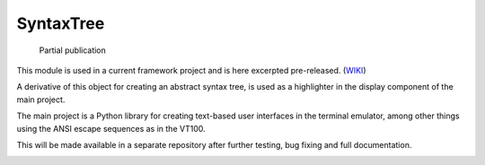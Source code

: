 SyntaxTree
##########

  Partial publication

This module is used in a current framework project and is here excerpted pre-released. (WIKI_)

A derivative of this object for creating an abstract syntax tree, is used as a highlighter in the display component of the main project.

The main project is a Python library for creating text-based user interfaces in the terminal emulator, among other things using the ANSI escape sequences as in the VT100.

This will be made available in a separate repository after further testing, bug fixing and full documentation.

|demo|






.. |demo| image:: https://github.com/srccircumflex/SyntaxTree/blob/main/HighlighterDemo.gif
.. _WIKI: https://github.com/srccircumflex/SyntaxTree/wiki/SyntaxTree
